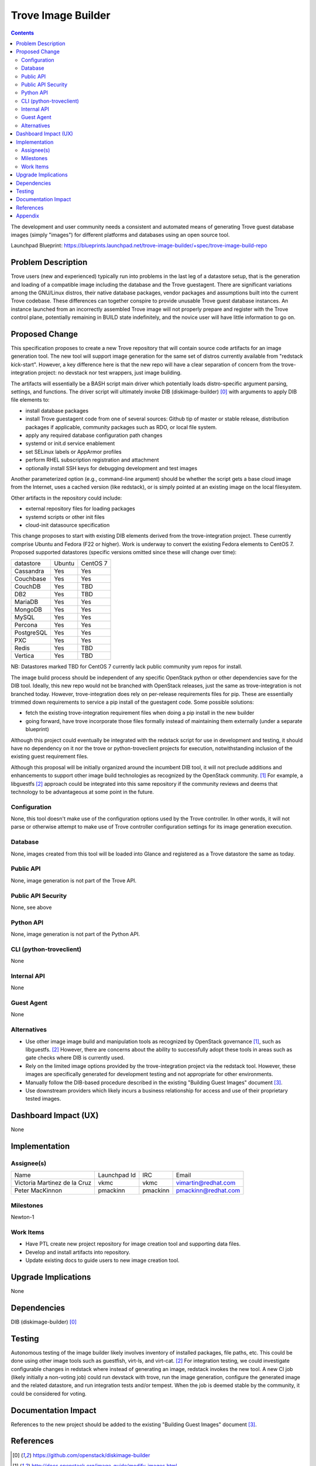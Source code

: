 ..
      This work is licensed under a Creative Commons Attribution 3.0 Unported
    License.

    http://creativecommons.org/licenses/by/3.0/legalcode

    Sections of this template were taken directly from the Nova spec
    template at:
    https://github.com/openstack/nova-specs/blob/master/specs/juno-template.rst

..
      This template should be in ReSTructured text. The filename in the git
    repository should match the launchpad URL, for example a URL of
    https://blueprints.launchpad.net/trove/+spec/awesome-thing should be named
    awesome-thing.rst.

    Please do not delete any of the sections in this template.  If you
    have nothing to say for a whole section, just write: None

    Note: This comment may be removed if desired, however the license notice
    above should remain.


===================
Trove Image Builder
===================

.. contents::

The development and user community needs a consistent and automated means of
generating Trove guest database images (simply "images") for different
platforms and databases using an open source tool.

Launchpad Blueprint:
https://blueprints.launchpad.net/trove-image-builder/+spec/trove-image-build-repo


Problem Description
===================

Trove users (new and experienced) typically run into problems in the last leg of
a datastore setup, that is the generation and loading of a compatible image
including the database and the Trove guestagent. There are significant
variations among the GNU/Linux distros, their native database packages, vendor
packages and assumptions built into the current Trove codebase. These
differences can together conspire to provide unusable Trove guest database
instances. An instance launched from an incorrectly assembled Trove image will
not properly prepare and register with the Trove control plane, potentially
remaining in BUILD state indefinitely, and the novice user will have little
information to go on.


Proposed Change
===============

This specification proposes to create a new Trove repository that will contain
source code artifacts for an image generation tool. The new tool will support
image generation for the same set of distros currently available from
"redstack kick-start". However, a key difference here is that the new repo
will have a clear separation of concern from the trove-integration project:
no devstack nor test wrappers, just image building.

The artifacts will essentially be a BASH script main driver which potentially
loads distro-specific argument parsing, settings, and functions. The driver
script will ultimately invoke DIB (diskimage-builder) [0]_ with arguments to
apply DIB file elements to:

- install database packages
- install Trove guestagent code from one of several sources: Github tip of
  master or stable release, distribution packages if applicable, community
  packages such as RDO, or local file system.
- apply any required database configuration path changes
- systemd or init.d service enablement
- set SELinux labels or AppArmor profiles
- perform RHEL subscription registration and attachment
- optionally install SSH keys for debugging development and test images

Another parameterized option (e.g., command-line argument) should be whether
the script gets a base cloud image from the Internet, uses a cached version
(like redstack), or is simply pointed at an existing image on the local
filesystem.

Other artifacts in the repository could include:

- external repository files for loading packages
- systemd scripts or other init files
- cloud-init datasource specification

This change proposes to start with existing DIB elements derived from the
trove-integration project. These currently comprise Ubuntu and Fedora (F22 or
higher). Work is underway to convert the existing Fedora elements to CentOS 7.
Proposed supported datastores (specific versions omitted since these will
change over time):

==========  ======  ========
datastore   Ubuntu  CentOS 7
----------  ------  --------
Cassandra   Yes       Yes
Couchbase   Yes       Yes
CouchDB     Yes       TBD
DB2         Yes       TBD
MariaDB     Yes       Yes
MongoDB     Yes       Yes
MySQL       Yes       Yes
Percona     Yes       Yes
PostgreSQL  Yes       Yes
PXC         Yes       Yes
Redis       Yes       TBD
Vertica     Yes       TBD
==========  ======  ========

NB: Datastores marked TBD for CentOS 7 currently lack public community yum repos
for install.

The image build process should be independent of any specific OpenStack python
or other dependencies save for the DIB tool. Ideally, this new repo would not
be branched with OpenStack releases, just the same as trove-integration is not
branched today. However, trove-integration does rely on per-release requirements
files for pip. These are essentially trimmed down requirements to service a pip
install of the guestagent code. Some possible solutions:

- fetch the existing trove-integration requirement files when doing a pip
  install in the new builder
- going forward, have trove incorporate those files formally instead of
  maintaining them externally (under a separate blueprint)

Although this project could eventually be integrated with the redstack script
for use in development and testing, it should have no dependency on it nor
the trove or python-troveclient projects for execution, notwithstanding
inclusion of the existing guest requirement files.

Although this proposal will be initially organized around the incumbent DIB
tool, it will not preclude additions and enhancements to support other image
build technologies as recognized by the OpenStack community. [1]_ For example,
a libguestfs [2]_ approach could be integrated into this same repository if
the community reviews and deems that technology to be advantageous at some
point in the future.


Configuration
-------------

None, this tool doesn't make use of the configuration options used by the Trove
controller. In other words, it will not parse or otherwise attempt to make use
of Trove controller configuration settings for its image generation execution.

Database
--------

None, images created from this tool will be loaded into Glance and registered
as a Trove datastore the same as today.

Public API
----------

None, image generation is not part of the Trove API.

Public API Security
-------------------

None, see above

Python API
----------

None, image generation is not part of the Python API.

CLI (python-troveclient)
------------------------

None

Internal API
------------

None

Guest Agent
-----------

None

Alternatives
------------
- Use other image image build and manipulation tools as recognized by OpenStack
  governance [1]_, such as libguestfs. [2]_ However, there are concerns about
  the ability to successfully adopt these tools in areas such as gate checks
  where DIB is currently used.
- Rely on the limited image options provided by the trove-integration project
  via the redstack tool. However, these images are specifically generated for
  development testing and not appropriate for other environments.
- Manually follow the DIB-based procedure described in the existing
  "Building Guest Images" document [3]_.
- Use downstream providers which likely incurs a business relationship for
  access and use of their proprietary tested images.

Dashboard Impact (UX)
=====================

None

Implementation
==============

Assignee(s)
-----------

============================= ============== ======== ===================
Name                          Launchpad Id   IRC      Email
----------------------------- -------------- -------- -------------------
Victoria Martinez de la Cruz  vkmc           vkmc     vimartin@redhat.com
Peter MacKinnon               pmackinn       pmackinn pmackinn@redhat.com
============================= ============== ======== ===================


Milestones
----------

Newton-1


Work Items
----------

- Have PTL create new project repository for image creation tool and supporting data files.
- Develop and install artifacts into repository.
- Update existing docs to guide users to new image creation tool.


Upgrade Implications
====================

None

Dependencies
============

DIB (diskimage-builder) [0]_

Testing
=======

Autonomous testing of the image builder likely involves inventory of installed
packages, file paths, etc. This could be done using other image tools such
as guestfish, virt-ls, and virt-cat. [2]_ For integration testing, we could
investigate configurable changes in redstack where instead of generating an
image, redstack invokes the new tool. A new CI job (likely initially a
non-voting job) could run devstack with trove, run the image generation,
configure the generated image and the related datastore, and run integration
tests and/or tempest. When the job is deemed stable by the community, it
could be considered for voting.

Documentation Impact
====================

References to the new project should be added to the existing "Building Guest
Images" document [3]_.


References
==========

.. [0] https://github.com/openstack/diskimage-builder
.. [1] http://docs.openstack.org/image-guide/modify-images.html
.. [2] http://libguestfs.org/
.. [3] https://github.com/openstack/trove/blob/master/doc/source/dev/building_guest_images.rst


Appendix
========

None

